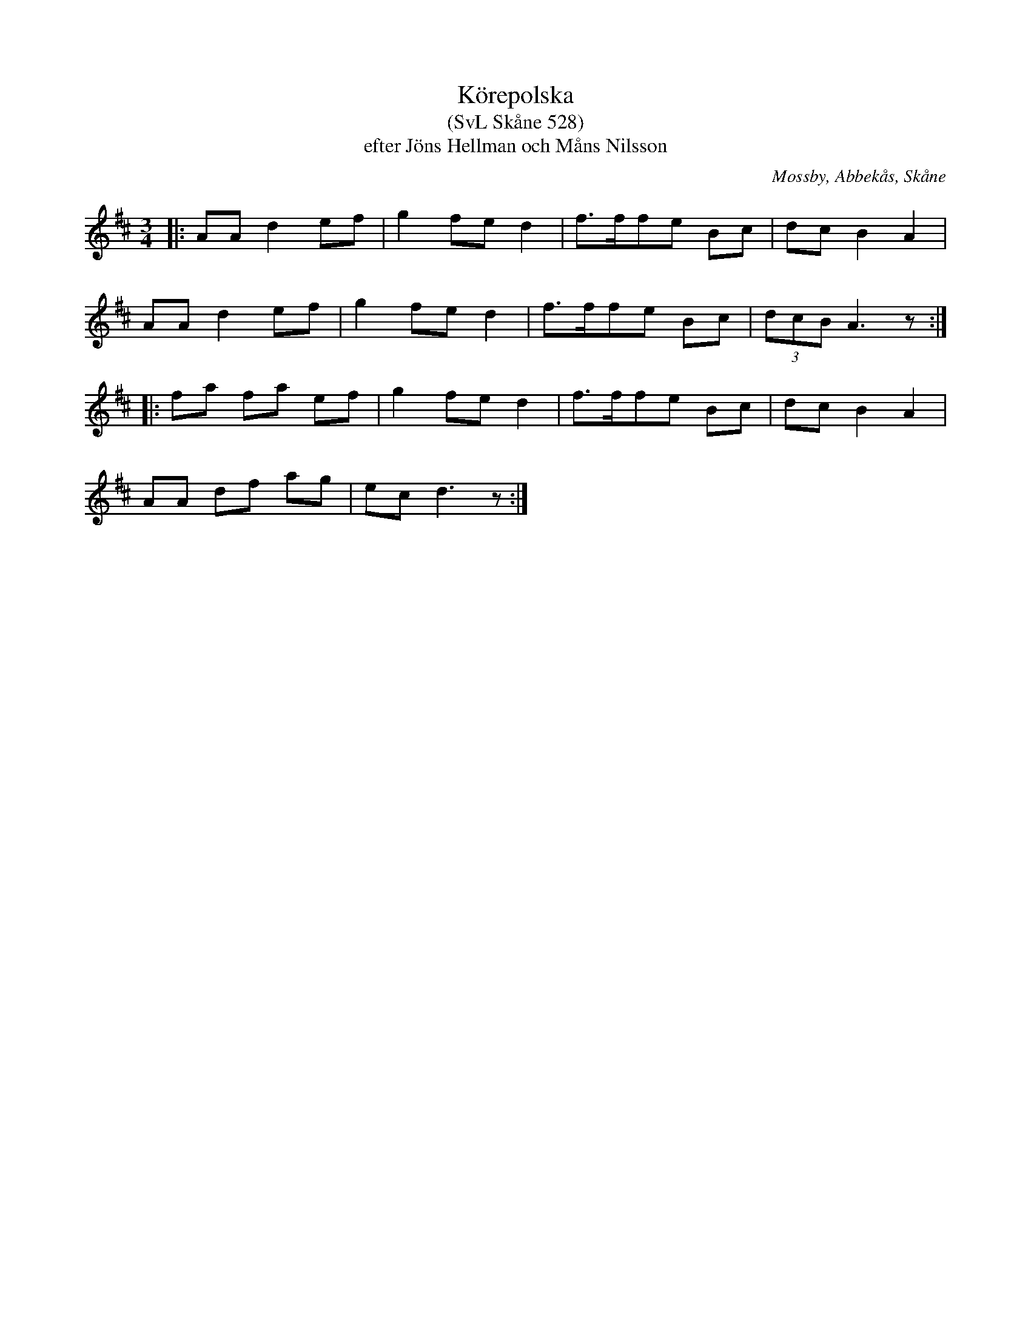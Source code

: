 %%abc-charset utf-8

X:528
T:Körepolska
T:(SvL Skåne 528)
T:efter Jöns Hellman och Måns Nilsson
R:Körepolska
O:Mossby, Abbekås, Skåne
S:Svenska Låtar Skåne
B:Svenska Låtar Skåne
Z:Åke Persson 2015-12-05
M:3/4
L:1/8
K:D
|: AA d2 ef | g2 fe d2 | f>ffe Bc | dc B2 A2 |
   AA d2 ef | g2 fe d2 | f>ffe Bc | (3dcB A3 z :|
|: fa fa ef | g2 fe d2 | f>ffe Bc | dc B2 A2 |
   AA df ag | ec d3 z :|

